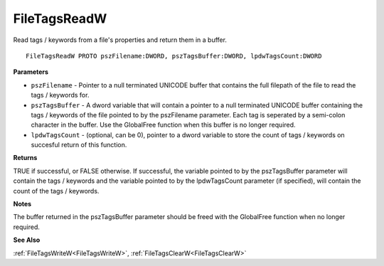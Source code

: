 .. _FileTagsReadW:

=============
FileTagsReadW
=============

Read tags / keywords from a file's properties and return them in a buffer.

::

   FileTagsReadW PROTO pszFilename:DWORD, pszTagsBuffer:DWORD, lpdwTagsCount:DWORD


**Parameters**

* ``pszFilename`` - Pointer to a null terminated UNICODE buffer that contains the full filepath of the file to read the tags / keywords for.

* ``pszTagsBuffer`` - A dword variable that will contain a pointer to a null terminated UNICODE buffer containing the tags / keywords of the file pointed to by the pszFilename parameter. Each tag is seperated by a semi-colon character in the buffer. Use the GlobalFree function when this buffer is no longer required.

* ``lpdwTagsCount`` - (optional, can be 0), pointer to a dword variable to store the count of tags / keywords on succesful return of this function.


**Returns**

TRUE if successful, or FALSE otherwise. If successful, the variable pointed to by the pszTagsBuffer parameter will contain the tags / keywords and the variable pointed to by the lpdwTagsCount parameter (if specified), will contain the count of the tags / keywords.


**Notes**

The buffer returned in the pszTagsBuffer parameter should be freed with the GlobalFree function when no longer required.


**See Also**

:ref:`FileTagsWriteW<FileTagsWriteW>`, :ref:`FileTagsClearW<FileTagsClearW>`
